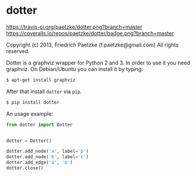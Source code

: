 * dotter

[[https://travis-ci.org/paetzke/dotter][https://travis-ci.org/paetzke/dotter.png?branch=master]]
[[https://coveralls.io/r/paetzke/dotter?branch=master][https://coveralls.io/repos/paetzke/dotter/badge.png?branch=master]]

Copyright (c) 2013, Friedrich Paetzke (f.paetzke@gmail.com)
All rights reserved.

Dotter is a graphviz wrapper for Python 2 and 3. In order to use it you need graphviz.
On Debian/Ubuntu you can install it by typing:

#+BEGIN_SRC bash
$ apt-get install graphviz
#+END_SRC

After that install =dotter= via =pip=.

#+BEGIN_SRC bash
$ pip install dotter
#+END_SRC

An usage example:

#+BEGIN_SRC python
from dotter import Dotter


dotter = Dotter()

dotter.add_node('a', label='b')
dotter.add_node('b', label='c')
dotter.add_edge('a', 'b')
dotter.close()
#+END_SRC
